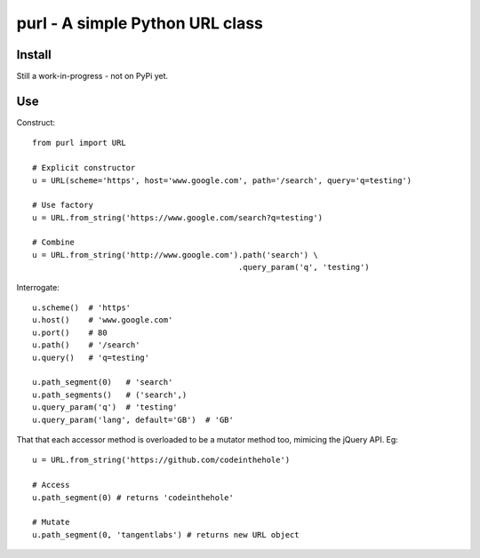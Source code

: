 ================================
purl - A simple Python URL class
================================


Install
-------

Still a work-in-progress - not on PyPi yet.

Use
---

Construct::

    from purl import URL

    # Explicit constructor
    u = URL(scheme='https', host='www.google.com', path='/search', query='q=testing')

    # Use factory
    u = URL.from_string('https://www.google.com/search?q=testing')

    # Combine
    u = URL.from_string('http://www.google.com').path('search') \
                                                .query_param('q', 'testing')

Interrogate::

    u.scheme()  # 'https'
    u.host()    # 'www.google.com' 
    u.port()    # 80
    u.path()    # '/search'
    u.query()   # 'q=testing'

    u.path_segment(0)   # 'search'
    u.path_segments()   # ('search',)
    u.query_param('q')  # 'testing'
    u.query_param('lang', default='GB')  # 'GB'

That that each accessor method is overloaded to be a mutator method too,
mimicing the jQuery API.  Eg::

    u = URL.from_string('https://github.com/codeinthehole')

    # Access
    u.path_segment(0) # returns 'codeinthehole'

    # Mutate
    u.path_segment(0, 'tangentlabs') # returns new URL object
